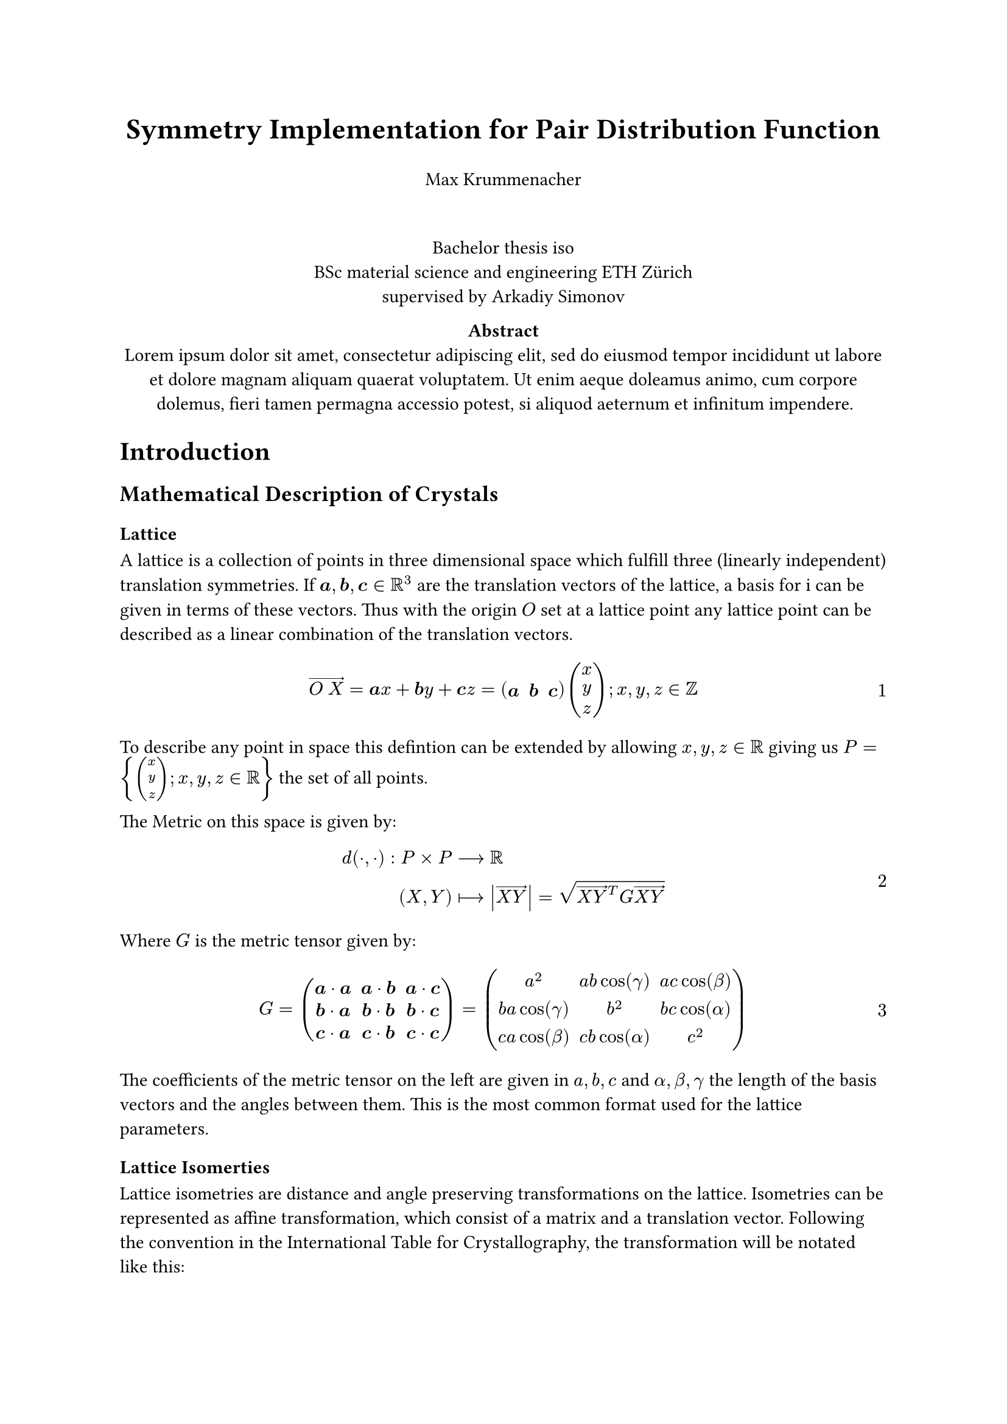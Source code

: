 #set math.equation(numbering: "1")

// #let vector(a, b) = {
//   math.accent([a space.quarter b], arrow)
// }
// $ vector(X, Y) $

#align(center, text(17pt)[
  *Symmetry Implementation for Pair Distribution Function*
])
#align(center)[Max Krummenacher]
#v(20pt)
#align(center)[Bachelor thesis #datetime.today().display("iso") \ BSc material science and engineering ETH Zürich \ supervised by Arkadiy Simonov]
// #pagebreak()


#align(center)[ 
  #set par(justify: false)
  *Abstract* \
  #lorem(40)
]

= Introduction
== Mathematical Description of Crystals
=== Lattice
A lattice is a collection of points in three dimensional space which fulfill three (linearly independent) translation symmetries.
If $bold(a), bold(b), bold(c) in RR^3$ are the translation vectors of the lattice, a basis for i can be given in terms of these vectors.
Thus with the origin $O$ set at a lattice point any lattice point can be described as a linear combination of the translation vectors.

$ accent(O space.quarter X, arrow) = bold(a) x + bold(b) y + bold(c) z = bold(mat(a, b, c)) mat(x; y; z); x, y, z in ZZ $

To describe any point in space this defintion can be extended by allowing $x, y, z in RR$ giving us $P = {mat(x;y;z); x, y, z in RR}$ the set of all points.

The Metric on this space is given by:
$
d(dot, dot): P times P &arrow.long RR \
(X, Y) &arrow.long.bar abs(accent(X Y, arrow)) = sqrt(accent(X Y, arrow)^T G accent(X Y, arrow))
$ <metric>

Where $G$ is the metric tensor given by:

$
G = mat(
      bold(a) dot bold(a), bold(a) dot bold(b), bold(a) dot bold(c);
      bold(b) dot bold(a), bold(b) dot bold(b), bold(b) dot bold(c);
      bold(c) dot bold(a), bold(c) dot bold(b), bold(c) dot bold(c);
    ) = mat(
      a^2, a b cos(gamma), a c cos(beta);
      b a cos(gamma), b^2, b c cos(alpha);
      c a cos(beta), c b cos(alpha), c^2;
    )
$

The coefficients of the metric tensor on the left are given in $a, b, c$ and $alpha, beta, gamma$ the length of the basis vectors and the angles between them.
This is the most common format used for the lattice parameters.
// should I give explanation what angle is meant?

=== Lattice Isomerties
Lattice isometries are distance and angle preserving transformations on the lattice.
Isometries can be represented as affine transformation, which consist of a matrix and a translation vector.
Following the convention in the International Table for Crystallography, the transformation will be notated like this:
$ cal(Q) = (bold(Q), bold(q)) $
$ accent(O tilde(X), arrow) = accent(O cal(Q) X, arrow) = bold(Q) accent(O X, arrow) + bold(q) $

By simple symbol manipulation the following formulas for composition and inversion can be proven.
$ cal(Q) cal(P) = (bold(Q), bold(q)) (bold(P), bold(p)) = (bold(Q P), bold(Q p + q)) $
$ cal(Q)^(-1) = (bold(Q)^(-1), -bold(Q)^(-1) bold(q)) $

For this transformation to be an isometry the following statement must hold for all $a, b in P$:
$
d(X, Y) &= d(cal(Q)X, cal(Q)Y)\
abs(accent(X Y, arrow)) &= abs(accent(cal(Q)X cal(Q)Y, arrow))\
&= abs(bold(Q) accent(O Y, arrow) + bold(q) - bold(Q) accent(O X, arrow) - bold(q))\
&= abs(bold(Q)(accent(O Y, arrow) - accent(O X, arrow)))\
&= abs(bold(Q) accent(X Y, arrow))
$

As expected the translation vector $q$ is free as a translation doesn't affect the distance between two points.

Since X and Y are arbitrary points the vector $v$ between the is too.
Using the definition of the metric in @metric:
$
abs(bold(v)) &= abs(bold(Q v))\
abs(bold(v))^2 &= abs(bold(Q v))^2\
bold(v)^T bold(G) bold(v) &= (bold(Q v))^T bold(G) (bold(Q v))\
  &= bold(v)^T bold(Q)^T bold(G) bold(Q) bold(v)
$

Since v is arbitrary this equation leads to the following condition on $bold(Q)$:
$ bold(G) = bold(Q)^T bold(G) bold(Q) $
Which might me more familiar to the reader in the standard basis where $bold(G) = bold(I)$
$ bold(I) = bold(Q)^T bold(Q) $
Which is the condition for $bold(Q)$ to be orthagonal.
Orthagonal matrices have determinant $plus.minus 1$ the same is the case for the transformation matrix by:
$
det(bold(G)) = det(bold(Q)^T bold(G) bold(Q)) = det(bold(Q)^T) det(bold(G)) det(bold(Q))\
1 = det(bold(Q)^T) det(bold(Q)) = det(bold(Q))^2\
=> det(bold(Q)) = plus.minus 1
$

==== Additional Restictions


== Pairs
== Yell

= Programm
== Spacegroup implementation
*Definition* Quotient group

group extension

== Pair implementation

= Results

= Discussion

= Appendix

*Definition*
$H$ is a normal subgroup of $G$ if $g h g^(-1) in H$ for all $g in G$ and $h in H$.

*Claim*
Let $frak(H)$ be a spacegroup and $frak(T) = { (bold(I), bold(v)) ; bold(v) in ZZ^3 }$ the group of interger translation.
Then $frak(T)$ is a normal subgroup of $frak(H)$.

*Proof*
Let $cal(H) in frak(H)$ be an arbitrary symmetry element and $cal(T) in frak(T)$ be an arbitrary interger translation.
$
cal(H)cal(T)cal(H)^(-1) &= (bold(H), bold(h))(bold(I), bold(t))(bold(H)^(-1), -bold(H)^(-1)bold(q))\
  &= (bold(H), bold(h))(bold(H)^(-1), -bold(H)^(-1)bold(q) + bold(t))\
  &= (bold(H) bold(H)^(-1), bold(H)(-bold(H)^(-1)bold(q) + bold(t)) + bold(q))\
  &= (bold(I), bold(H)bold(T))
$
